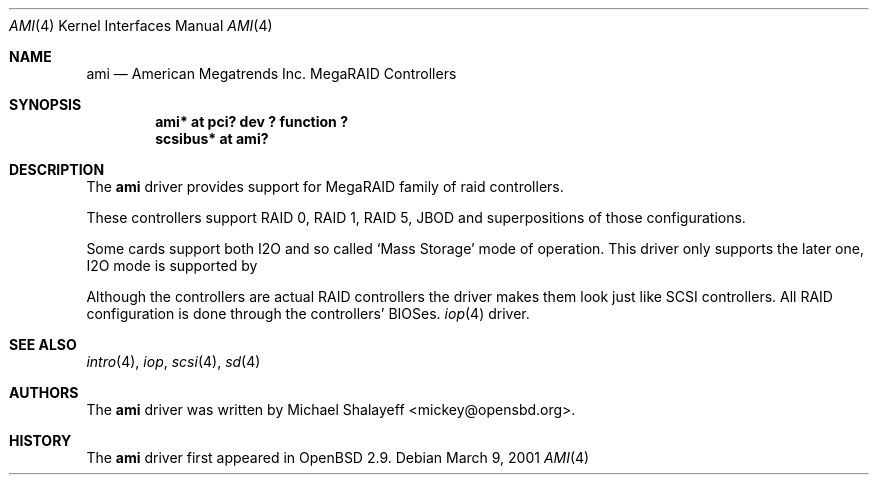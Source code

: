 .\"	$OpenBSD: ami.4,v 1.4 2001/07/09 07:04:21 mickey Exp $
.\"
.\" Copyright (c) 2001 Michael Shalayeff.  All rights reserved.
.\"
.\"
.Dd March 9, 2001
.Dt AMI 4
.Os
.Sh NAME
.Nm ami
.Nd American Megatrends Inc. MegaRAID Controllers
.Sh SYNOPSIS
.Cd "ami* at pci? dev ? function ?"
.Cd "scsibus* at ami?"
.Sh DESCRIPTION
The
.Nm
driver provides support for MegaRAID family of raid controllers.
.Pp
These controllers support RAID 0, RAID 1, RAID 5, JBOD
and superpositions of those configurations.
.Pp
Some cards support both I2O and so called `Mass Storage' mode
of operation. This driver only supports the later one, I2O
mode is supported by
.Pp
Although the controllers are actual RAID controllers the driver makes them
look just like SCSI controllers.  All RAID configuration is done through
the controllers' BIOSes.
.Xr iop 4
driver.
.Sh SEE ALSO
.Xr intro 4 ,
.Xr iop ,
.Xr scsi 4 ,
.Xr sd 4
.Sh AUTHORS
The
.Nm
driver was written by
.An Michael Shalayeff Aq mickey@opensbd.org .
.Sh HISTORY
The
.Nm
driver first appeared in
.Ox 2.9 .
